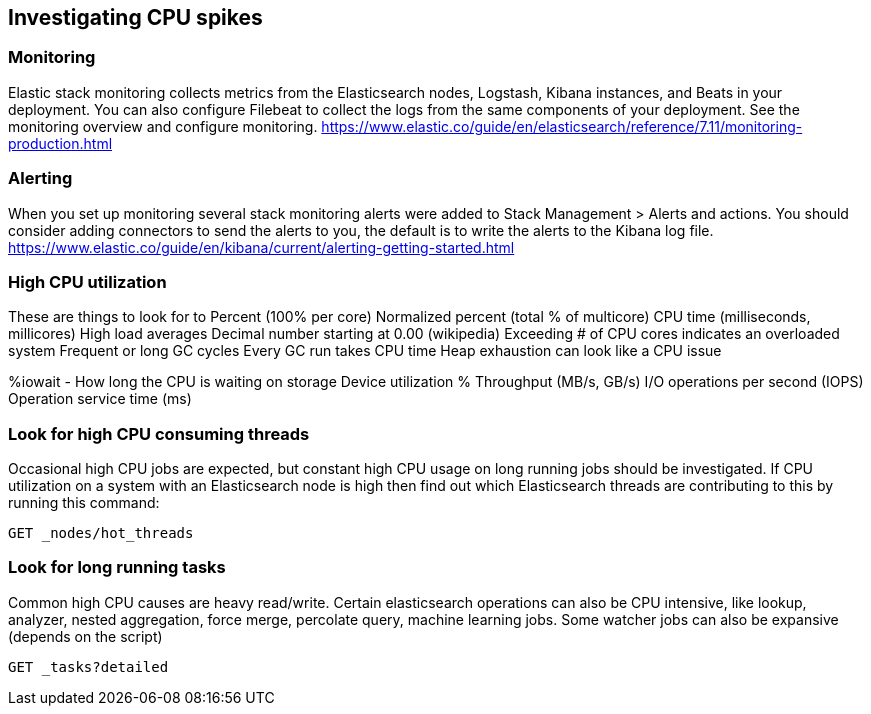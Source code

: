 [[investigating-cpu-spikes]]
== Investigating CPU spikes

[discrete]
=== Monitoring

Elastic stack monitoring collects metrics from the Elasticsearch nodes, Logstash, Kibana instances, and Beats in your deployment.  You can also configure Filebeat to collect the logs from the same components of your deployment.  See the monitoring overview and configure monitoring.
https://www.elastic.co/guide/en/elasticsearch/reference/7.11/monitoring-production.html

[discrete]
=== Alerting
When you set up monitoring several stack monitoring alerts were added to Stack Management > Alerts and actions.  You should consider adding connectors to send the alerts to you, the default is to write the alerts to the Kibana log file.
https://www.elastic.co/guide/en/kibana/current/alerting-getting-started.html

[discrete]
=== High CPU utilization
These are things to look for to 
Percent (100% per core)
Normalized percent (total % of multicore)
CPU time (milliseconds, millicores)
High load averages
Decimal number starting at 0.00 (wikipedia)
Exceeding # of CPU cores indicates an overloaded system
Frequent or long GC cycles
Every GC run takes CPU time
Heap exhaustion can look like a CPU issue

%iowait - How long the CPU is waiting on storage
Device utilization %
Throughput (MB/s, GB/s)
I/O operations per second (IOPS)
Operation service time (ms)


[discrete]
=== Look for high CPU consuming threads

Occasional high CPU jobs are expected, but constant high CPU usage on 
long running jobs should be investigated.  If CPU utilization on a system
with an Elasticsearch node is high then find out which Elasticsearch
threads are contributing to this by running this command:

[source,console]
--------------------------------------------------
GET _nodes/hot_threads
--------------------------------------------------

[discrete]
=== Look for long running tasks

Common high CPU causes are heavy read/write. Certain elasticsearch operations
can also be CPU intensive, like lookup, analyzer, nested aggregation, force
merge, percolate query, machine learning jobs. Some watcher jobs can also be
expansive (depends on the script)

[source,console]
--------------------------------------------------
GET _tasks?detailed
--------------------------------------------------

